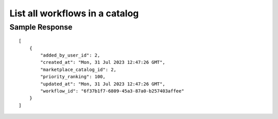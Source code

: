================================================
List all workflows in a catalog
================================================


.. tabs::

  .. tab:: REST

    .. code-block:: sh

        API Endpoint: <IMPROMPT_SERVER_URL>/marketplace-catalogs/<MARKETPLACE_CATALOG_ID>/catalogs
        Method: GET
        X-Api-Key: API_KEY


  .. tab:: CURL

    .. code-block:: python

      curl --location --request GET '<IMPROMPT_SERVER_URL>/marketplace-catalogs/<MARKETPLACE_CATALOG_ID>/catalogs' \
           --header 'Authorization: API_KEY' \
        '


Sample Response
=================

::

    [
        {
            "added_by_user_id": 2,
            "created_at": "Mon, 31 Jul 2023 12:47:26 GMT",
            "marketplace_catalog_id": 2,
            "priority_ranking": 100,
            "updated_at": "Mon, 31 Jul 2023 12:47:26 GMT",
            "workflow_id": "6f37b1f7-6809-45a3-87a0-b257403affee"
        }
    ]

